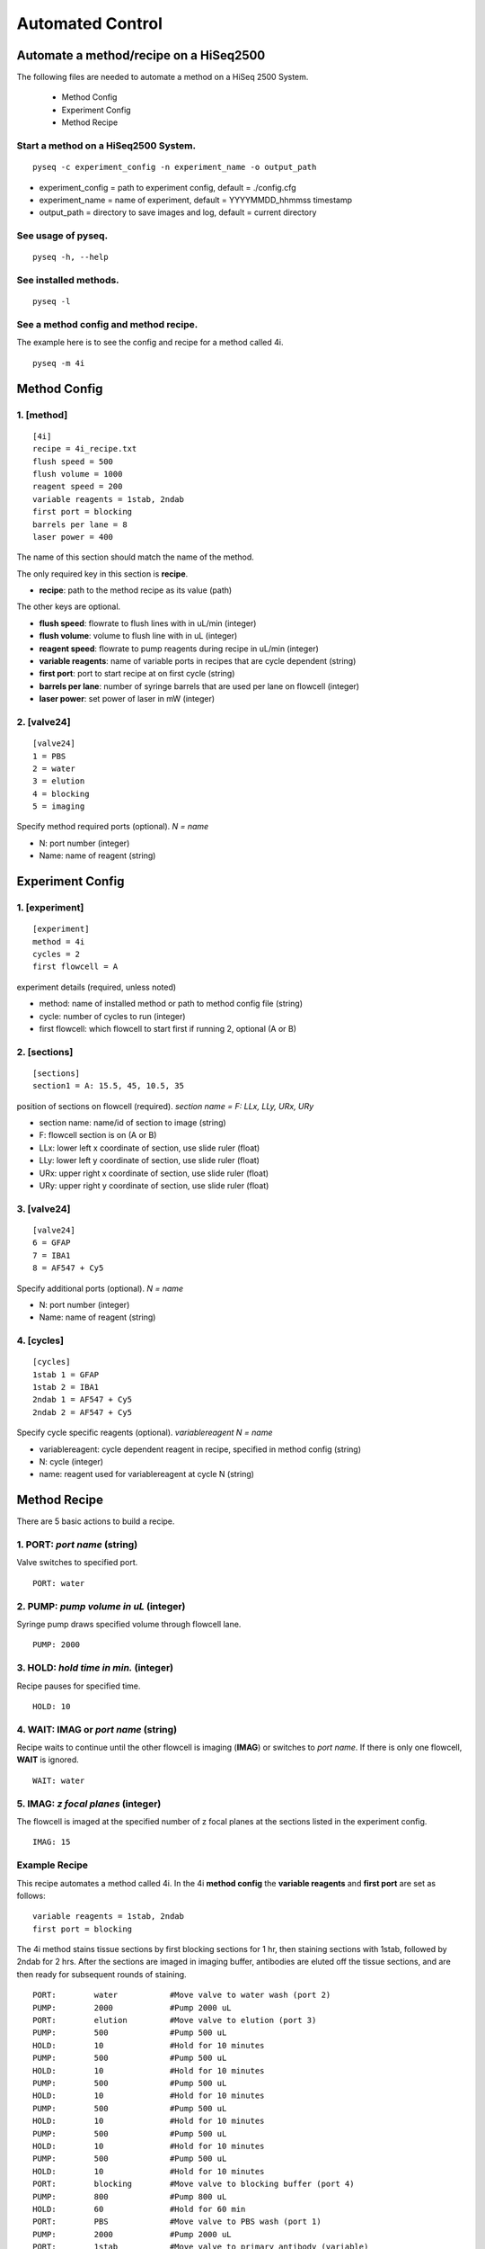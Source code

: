 #################
Automated Control
#################

***************************************
Automate a method/recipe on a HiSeq2500
***************************************

The following files are needed to automate a method on a HiSeq 2500 System.

 - Method Config
 - Experiment Config
 - Method Recipe

Start a method on a HiSeq2500 System.
=====================================

::

   pyseq -c experiment_config -n experiment_name -o output_path

- experiment_config = path to experiment config, default = ./config.cfg
- experiment_name = name of experiment, default = YYYYMMDD_hhmmss timestamp
- output_path = directory to save images and log, default = current directory

See usage of pyseq.
===================

::

   pyseq -h, --help

See installed methods.
======================

::

   pyseq -l

See a method config and method recipe.
======================================
The example here is to see the config and recipe for a method called 4i.

::

   pyseq -m 4i

*************
Method Config
*************

1. [method]
===========

::

   [4i]
   recipe = 4i_recipe.txt
   flush speed = 500
   flush volume = 1000
   reagent speed = 200
   variable reagents = 1stab, 2ndab
   first port = blocking
   barrels per lane = 8
   laser power = 400

The name of this section should match the name of the method.

The only required key in this section is **recipe**.

- **recipe**: path to the method recipe as its value (path)

The other keys are optional.

- **flush speed**: flowrate to flush lines with in uL/min (integer)
- **flush volume**:  volume to flush line with in uL (integer)
- **reagent speed**: flowrate to pump reagents during recipe in uL/min (integer)
- **variable reagents**: name of variable ports in recipes that are cycle dependent (string)
- **first port**: port to start recipe at on first cycle (string)
- **barrels per lane**: number of syringe barrels that are used per lane on flowcell (integer)
- **laser power**: set power of laser in mW (integer)



2. [valve24]
============

::

   [valve24]
   1 = PBS
   2 = water
   3 = elution
   4 = blocking
   5 = imaging

Specify method required ports (optional). `N = name`

- N: port number (integer)
- Name: name of reagent (string)



*****************
Experiment Config
*****************

1. [experiment]
===============

::

   [experiment]
   method = 4i
   cycles = 2
   first flowcell = A

experiment details (required, unless noted)

- method: name of installed method or path to method config file (string)
- cycle: number of cycles to run (integer)
- first flowcell: which flowcell to start first if running 2, optional (A or B)

2. [sections]
=============

::

   [sections]
   section1 = A: 15.5, 45, 10.5, 35

position of sections on flowcell (required). `section name = F: LLx, LLy, URx, URy`

- section name: name/id of section to image (string)
- F: flowcell section is on (A or B)
- LLx: lower left x coordinate of section, use slide ruler (float)
- LLy: lower left y coordinate of section, use slide ruler (float)
- URx: upper right x coordinate of section, use slide ruler (float)
- URy: upper right y coordinate of section, use slide ruler (float)



3. [valve24]
============

::

   [valve24]
   6 = GFAP
   7 = IBA1
   8 = AF547 + Cy5

Specify additional ports (optional). `N = name`

- N: port number (integer)
- Name: name of reagent (string)

4. [cycles]
===========

::

   [cycles]
   1stab 1 = GFAP
   1stab 2 = IBA1
   2ndab 1 = AF547 + Cy5
   2ndab 2 = AF547 + Cy5

Specify cycle specific reagents (optional). `variablereagent N = name`

- variablereagent: cycle dependent reagent in recipe, specified in method config (string)
- N: cycle (integer)
- name: reagent used for variablereagent at cycle N (string)


*************
Method Recipe
*************

There are 5 basic actions to build a recipe.

1. **PORT**: *port name* (string)
=================================

Valve switches to specified port.
::

   PORT: water

2. **PUMP**: *pump volume in uL* (integer)
==========================================

Syringe pump draws specified volume through flowcell lane.
::

   PUMP: 2000


3. **HOLD**: *hold time in min.* (integer)
==========================================

Recipe pauses for specified time.
::

   HOLD: 10

4. **WAIT**: **IMAG** or `port name` (string)
=============================================

Recipe waits to continue until the other flowcell is imaging (**IMAG**) or
switches to *port name*. If there is only one flowcell, **WAIT** is ignored.
::

   WAIT: water

5. **IMAG**: *z focal planes* (integer)
=======================================

The flowcell is imaged at the specified number of z focal planes at the
sections listed in the experiment config.
::

   IMAG: 15

Example Recipe
==============

This recipe automates a method called 4i. In the 4i **method config** the
**variable reagents** and **first port** are set as follows:
::

   variable reagents = 1stab, 2ndab
   first port = blocking

The 4i method stains tissue sections by first blocking sections for 1 hr, then
staining sections with 1stab, followed by 2ndab for 2 hrs. After the sections
are imaged in imaging buffer, antibodies are eluted off the tissue sections, and
are then ready for subsequent rounds of staining.
::

   PORT:	water		#Move valve to water wash (port 2)
   PUMP:	2000		#Pump 2000 uL
   PORT:	elution    	#Move valve to elution (port 3)
   PUMP:	500		#Pump 500 uL
   HOLD:	10		#Hold for 10 minutes
   PUMP:	500		#Pump 500 uL
   HOLD:	10		#Hold for 10 minutes
   PUMP:	500		#Pump 500 uL
   HOLD:	10		#Hold for 10 minutes
   PUMP:	500		#Pump 500 uL
   HOLD:	10		#Hold for 10 minutes
   PUMP:	500		#Pump 500 uL
   HOLD:	10		#Hold for 10 minutes
   PUMP:	500		#Pump 500 uL
   HOLD:	10		#Hold for 10 minutes
   PORT:	blocking	#Move valve to blocking buffer (port 4)
   PUMP:	800		#Pump 800 uL
   HOLD:	60		#Hold for 60 min
   PORT:	PBS		#Move valve to PBS wash (port 1)
   PUMP:	2000		#Pump 2000 uL
   PORT:	1stab		#Move valve to primary antibody (variable)
   PUMP:	500		#Pump 500 uL
   HOLD:	120		#Hold for 120 min
   PORT:	PBS		#Move valve to PBS wash (port 1)
   PUMP:	2000		#Pump 2000 uL
   PORT:	2ndab		#Move valve to secondary antibody (variable)
   PUMP:	500		#Pump 500 uL
   HOLD:	120		#Hold for 120 min
   PORT:	PBS		#Move valve to PBS wash (port 1)
   PUMP:	2000		#Pump 2000 uL
   WAIT:	water		#Wait till other flowcell is washing with water
   PORT:	imaging		#Move valve to imaging buffer (port 5)
   PUMP:	750		#Pump 750 uL
   IMAG:	15		#image 15 z sections
